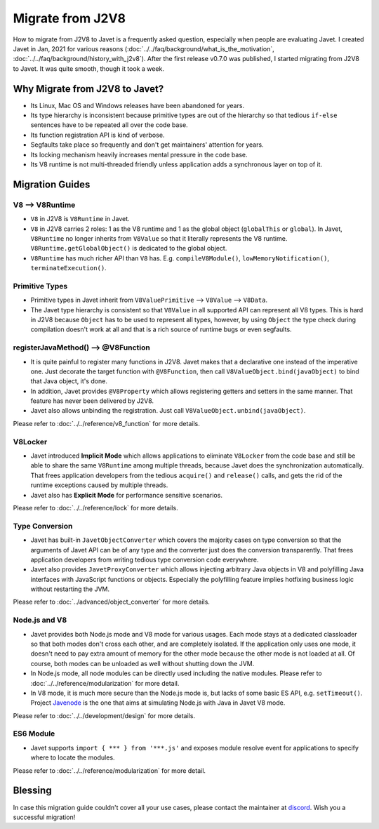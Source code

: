 =================
Migrate from J2V8
=================

How to migrate from J2V8 to Javet is a frequently asked question, especially when people are evaluating Javet. I created Javet in Jan, 2021 for various reasons (:doc:`../../faq/background/what_is_the_motivation`, :doc:`../../faq/background/history_with_j2v8`). After the first release v0.7.0 was published, I started migrating from J2V8 to Javet. It was quite smooth, though it took a week.

Why Migrate from J2V8 to Javet?
===============================

* Its Linux, Mac OS and Windows releases have been abandoned for years.
* Its type hierarchy is inconsistent because primitive types are out of the hierarchy so that tedious ``if-else`` sentences have to be repeated all over the code base.
* Its function registration API is kind of verbose.
* Segfaults take place so frequently and don't get maintainers' attention for years.
* Its locking mechanism heavily increases mental pressure in the code base.
* Its V8 runtime is not multi-threaded friendly unless application adds a synchronous layer on top of it.

Migration Guides
================

V8 ⟶ V8Runtime
---------------

* ``V8`` in J2V8 is ``V8Runtime`` in Javet.
* ``V8`` in J2V8 carries 2 roles: 1 as the V8 runtime and 1 as the global object (``globalThis`` or ``global``). In Javet,  ``V8Runtime`` no longer inherits from ``V8Value`` so that it literally represents the V8 runtime. ``V8Runtime.getGlobalObject()`` is dedicated to the global object.
* ``V8Runtime`` has much richer API than ``V8`` has. E.g. ``compileV8Module()``, ``lowMemoryNotification()``, ``terminateExecution()``.

Primitive Types
---------------

* Primitive types in Javet inherit from ``V8ValuePrimitive`` ⟶ ``V8Value`` ⟶ ``V8Data``.
* The Javet type hierarchy is consistent so that ``V8Value`` in all supported API can represent all V8 types. This is hard in J2V8 because ``Object`` has to be used to represent all types, however, by using ``Object`` the type check during compilation doesn't work at all and that is a rich source of runtime bugs or even segfaults.

registerJavaMethod() ⟶ @V8Function
-----------------------------------

* It is quite painful to register many functions in J2V8. Javet makes that a declarative one instead of the imperative one. Just decorate the target function with ``@V8Function``, then call ``V8ValueObject.bind(javaObject)`` to bind that Java object, it's done.
* In addition, Javet provides ``@V8Property`` which allows registering getters and setters in the same manner. That feature has never been delivered by J2V8.
* Javet also allows unbinding the registration. Just call ``V8ValueObject.unbind(javaObject)``.

Please refer to :doc:`../../reference/v8_function` for more details.

V8Locker
--------

* Javet introduced **Implicit Mode** which allows applications to eliminate ``V8Locker`` from the code base and still be able to share the same ``V8Runtime`` among multiple threads, because Javet does the synchronization automatically. That frees application developers from the tedious ``acquire()`` and ``release()`` calls, and gets the rid of the runtime exceptions caused by multiple threads.
* Javet also has **Explicit Mode** for performance sensitive scenarios.

Please refer to :doc:`../../reference/lock` for more details.

Type Conversion
---------------

* Javet has built-in ``JavetObjectConverter`` which covers the majority cases on type conversion so that the arguments of Javet API can be of any type and the converter just does the conversion transparently. That frees application developers from writing tedious type conversion code everywhere.
* Javet also provides ``JavetProxyConverter`` which allows injecting arbitrary Java objects in V8 and polyfilling Java interfaces with JavaScript functions or objects. Especially the polyfilling feature implies hotfixing business logic without restarting the JVM.

Please refer to :doc:`../advanced/object_converter` for more details.

Node.js and V8
--------------

* Javet provides both Node.js mode and V8 mode for various usages. Each mode stays at a dedicated classloader so that both modes don't cross each other, and are completely isolated. If the application only uses one mode, it doesn't need to pay extra amount of memory for the other mode because the other mode is not loaded at all. Of course, both modes can be unloaded as well without shutting down the JVM.
* In Node.js mode, all node modules can be directly used including the native modules. Please refer to :doc:`../../reference/modularization` for more detail.
* In V8 mode, it is much more secure than the Node.js mode is, but lacks of some basic ES API, e.g. ``setTimeout()``. Project `Javenode <https://github.com/caoccao/Javenode>`_ is the one that aims at simulating Node.js with Java in Javet V8 mode.

Please refer to :doc:`../../development/design` for more details.

ES6 Module
----------

* Javet supports ``import { *** } from '***.js'`` and exposes module resolve event for applications to specify where to locate the modules.

Please refer to :doc:`../../reference/modularization` for more detail.

Blessing
========

In case this migration guide couldn't cover all your use cases, please contact the maintainer at `discord <https://discord.gg/R4vvKU96gw>`_. Wish you a successful migration!
